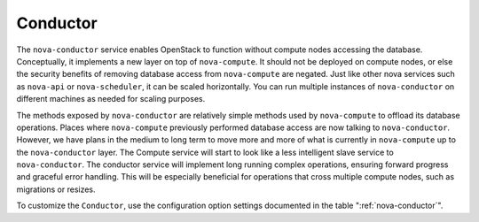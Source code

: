 =========
Conductor
=========

The ``nova-conductor`` service enables OpenStack to function
without compute nodes accessing the database.
Conceptually, it implements a new layer on top of ``nova-compute``.
It should not be deployed on compute nodes, or else the security
benefits of removing database access from ``nova-compute`` are negated.
Just like other nova services such as ``nova-api`` or
``nova-scheduler``, it can be scaled horizontally.
You can run multiple instances of ``nova-conductor`` on
different machines as needed for scaling purposes.

The methods exposed by ``nova-conductor`` are relatively simple
methods used by ``nova-compute`` to offload its database operations.
Places where ``nova-compute`` previously performed database
access are now talking to ``nova-conductor``.
However, we have plans in the medium to long term to move more and more of
what is currently in ``nova-compute`` up to the ``nova-conductor`` layer.
The Compute service will start to look like a less intelligent
slave service to ``nova-conductor``.
The conductor service will implement long running complex operations,
ensuring forward progress and graceful error handling.
This will be especially beneficial for operations that cross multiple
compute nodes, such as migrations or resizes.

To customize the ``Conductor``, use the configuration option settings
documented in the table ":ref:`nova-conductor`".

